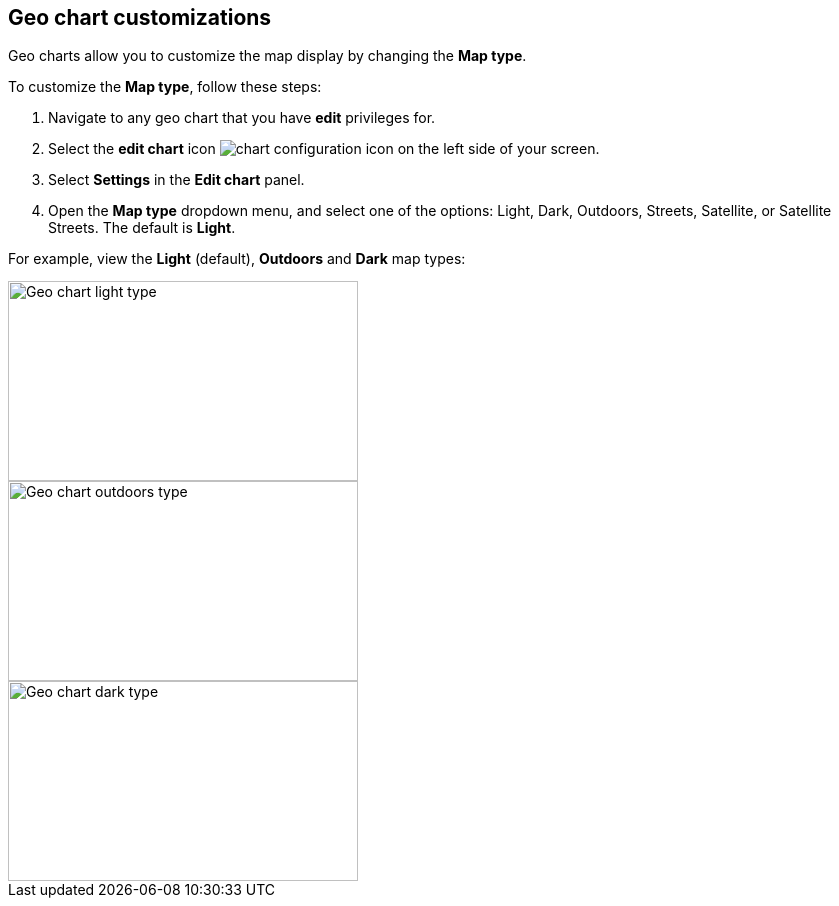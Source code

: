 [#geo-chart-map-type]
== Geo chart customizations

Geo charts allow you to customize the map display by changing the *Map type*.

To customize the *Map type*, follow these steps:

. Navigate to any geo chart that you have *edit* privileges for.

. Select the *edit chart* icon image:icon-gear-10px.png[chart configuration icon] on the left side of your screen.

. Select *Settings* in the *Edit chart* panel.

. Open the *Map type* dropdown menu, and select one of the options: Light, Dark, Outdoors, Streets, Satellite, or Satellite Streets. The default is *Light*.

For example, view the *Light* (default), *Outdoors* and *Dark* map types:

image::geo-chart-light.png[Geo chart light type, 350, 200]

image::geo-chart-outdoors.png[Geo chart outdoors type, 350, 200]

image::geo-chart-dark.png[Geo chart dark type, 350, 200]
